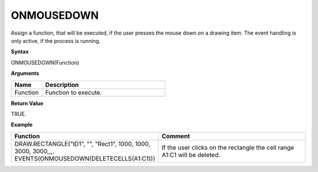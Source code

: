 ONMOUSEDOWN
-----------

Assign a function, that will be executed, if the user presses the mouse down on a drawing item. The event handling is only active, if the
process is running.

**Syntax**

ONMOUSEDOWN(Function)

**Arguments**

.. list-table::
   :widths: 20 80
   :header-rows: 1

   * - Name
     - Description
   * - Function
     - Function to execute.


**Return Value**

TRUE.

**Example**

.. list-table::
   :widths: 45 55
   :header-rows: 1

   * - Function
     - Comment
   * - DRAW.RECTANGLE("ID1", "", "Rect1", 1000, 1000, 3000, 3000,,,, EVENTS(ONMOUSEDOWN(DELETECELLS(A1:C1)))
     - If the user clicks on the rectangle the cell range A1:C1 will be deleted.

